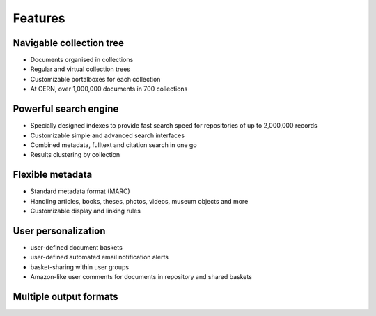 ..  This file is part of Invenio
    Copyright (C) 2014 CERN.

    Invenio is free software; you can redistribute it and/or
    modify it under the terms of the GNU General Public License as
    published by the Free Software Foundation; either version 2 of the
    License, or (at your option) any later version.

    Invenio is distributed in the hope that it will be useful, but
    WITHOUT ANY WARRANTY; without even the implied warranty of
    MERCHANTABILITY or FITNESS FOR A PARTICULAR PURPOSE.  See the GNU
    General Public License for more details.

    You should have received a copy of the GNU General Public License
    along with Invenio; if not, write to the Free Software Foundation, Inc.,
    59 Temple Place, Suite 330, Boston, MA 02111-1307, USA.

Features
========

Navigable collection tree
-------------------------

.. image:: /_static/snap1.gif
   :width: 200 px
   :align: left

* Documents organised in collections
* Regular and virtual collection trees
* Customizable portalboxes for each collection
* At CERN, over 1,000,000 documents in 700 collections

.. raw:: html

  <br clear="all" />

Powerful search engine
----------------------

.. image:: /_static/snap2.gif
   :width: 200 px
   :align: left

* Specially designed indexes to provide fast search speed for repositories of up to 2,000,000 records
* Customizable simple and advanced search interfaces
* Combined metadata, fulltext and citation search in one go
* Results clustering by collection

.. raw:: html

  <br clear="all" />

Flexible metadata
-----------------

.. image:: /_static/snap3.gif
   :width: 200 px
   :align: left

* Standard metadata format (MARC)
* Handling articles, books, theses, photos, videos, museum objects and more
* Customizable display and linking rules

.. raw:: html

  <br clear="all" />

User personalization
--------------------

.. image:: /_static/snap4.gif
   :width: 200 px
   :align: left

* user-defined document baskets
* user-defined automated email notification alerts
* basket-sharing within user groups
* Amazon-like user comments for documents in repository and shared baskets

.. raw:: html

  <br clear="all" />

Multiple output formats
-----------------------

.. image:: /_static/invenio_formats.jpg
   :width: 200 px
   :align: left

.. raw:: html

  <br clear="all" />

